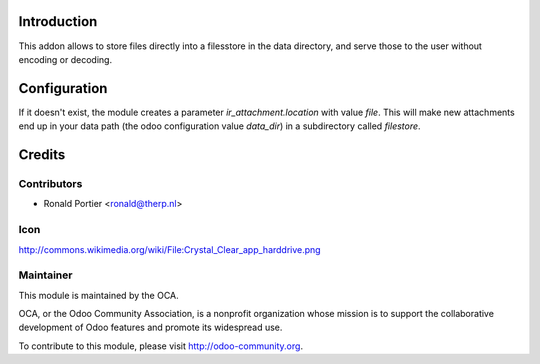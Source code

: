 Introduction
============
This addon allows to store files directly into a filesstore in  the data
directory, and serve those to the user without encoding or decoding.

Configuration
=============
If it doesn't exist, the module creates a parameter `ir_attachment.location`
with value `file`. This will make new attachments end up in your
data path (the odoo configuration value `data_dir`) in a subdirectory called
`filestore`.

Credits
=======

Contributors
------------

* Ronald Portier <ronald@therp.nl>

Icon
----

http://commons.wikimedia.org/wiki/File:Crystal_Clear_app_harddrive.png

Maintainer
----------

.. image:: http://odoo-community.org/logo.png
   :alt: Odoo Community Association
   :target: http://odoo-community.org

This module is maintained by the OCA.

OCA, or the Odoo Community Association, is a nonprofit organization whose
mission is to support the collaborative development of Odoo features and
promote its widespread use.

To contribute to this module, please visit http://odoo-community.org.

